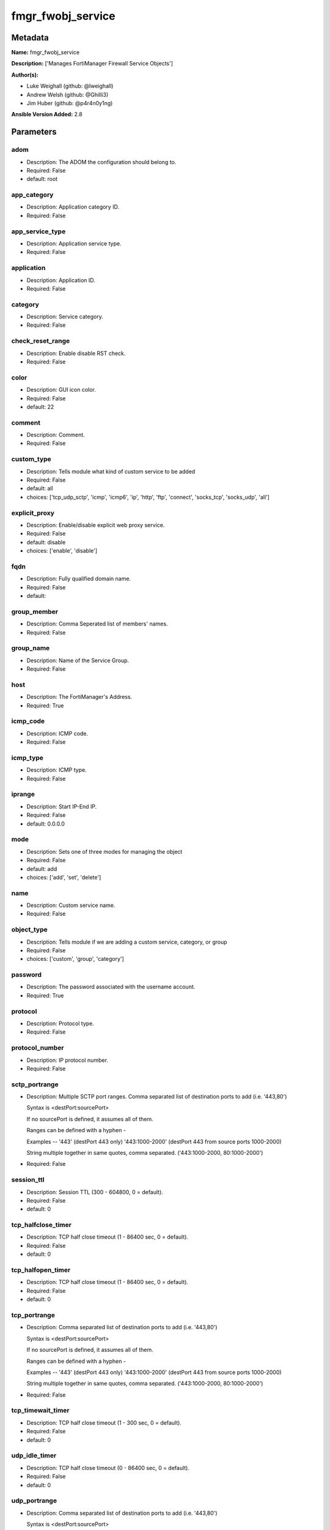 ==================
fmgr_fwobj_service
==================


Metadata
--------




**Name:** fmgr_fwobj_service

**Description:** ['Manages FortiManager Firewall Service Objects']

**Author(s):** 

- Luke Weighall (github: @lweighall)

- Andrew Welsh (github: @Ghilli3)

- Jim Huber (github: @p4r4n0y1ng)



**Ansible Version Added:** 2.8

Parameters
----------

adom
++++

- Description: The ADOM the configuration should belong to.

- Required: False

- default: root

app_category
++++++++++++

- Description: Application category ID.

  

- Required: False

app_service_type
++++++++++++++++

- Description: Application service type.

  

- Required: False

application
+++++++++++

- Description: Application ID.

  

- Required: False

category
++++++++

- Description: Service category.

  

- Required: False

check_reset_range
+++++++++++++++++

- Description: Enable disable RST check.

  

- Required: False

color
+++++

- Description: GUI icon color.

  

- Required: False

- default: 22

comment
+++++++

- Description: Comment.

  

- Required: False

custom_type
+++++++++++

- Description: Tells module what kind of custom service to be added

  

- Required: False

- default: all

- choices: ['tcp_udp_sctp', 'icmp', 'icmp6', 'ip', 'http', 'ftp', 'connect', 'socks_tcp', 'socks_udp', 'all']

explicit_proxy
++++++++++++++

- Description: Enable/disable explicit web proxy service.

  

- Required: False

- default: disable

- choices: ['enable', 'disable']

fqdn
++++

- Description: Fully qualified domain name.

  

- Required: False

- default: 

group_member
++++++++++++

- Description: Comma Seperated list of members' names.

  

- Required: False

group_name
++++++++++

- Description: Name of the Service Group.

  

- Required: False

host
++++

- Description: The FortiManager's Address.

- Required: True

icmp_code
+++++++++

- Description: ICMP code.

  

- Required: False

icmp_type
+++++++++

- Description: ICMP type.

  

- Required: False

iprange
+++++++

- Description: Start IP-End IP.

  

- Required: False

- default: 0.0.0.0

mode
++++

- Description: Sets one of three modes for managing the object

  

- Required: False

- default: add

- choices: ['add', 'set', 'delete']

name
++++

- Description: Custom service name.

  

- Required: False

object_type
+++++++++++

- Description: Tells module if we are adding a custom service, category, or group

  

- Required: False

- choices: ['custom', 'group', 'category']

password
++++++++

- Description: The password associated with the username account.

- Required: True

protocol
++++++++

- Description: Protocol type.

  

- Required: False

protocol_number
+++++++++++++++

- Description: IP protocol number.

  

- Required: False

sctp_portrange
++++++++++++++

- Description: Multiple SCTP port ranges. Comma separated list of destination ports to add (i.e. '443,80')

  Syntax is <destPort:sourcePort>

  If no sourcePort is defined, it assumes all of them.

  Ranges can be defined with a hyphen -

  Examples -- '443' (destPort 443 only)  '443:1000-2000' (destPort 443 from source ports 1000-2000)

  String multiple together in same quotes, comma separated. ('443:1000-2000, 80:1000-2000')

  

- Required: False

session_ttl
+++++++++++

- Description: Session TTL (300 - 604800, 0 = default).

  

- Required: False

- default: 0

tcp_halfclose_timer
+++++++++++++++++++

- Description: TCP half close timeout (1 - 86400 sec, 0 = default).

  

- Required: False

- default: 0

tcp_halfopen_timer
++++++++++++++++++

- Description: TCP half close timeout (1 - 86400 sec, 0 = default).

  

- Required: False

- default: 0

tcp_portrange
+++++++++++++

- Description: Comma separated list of destination ports to add (i.e. '443,80')

  Syntax is <destPort:sourcePort>

  If no sourcePort is defined, it assumes all of them.

  Ranges can be defined with a hyphen -

  Examples -- '443' (destPort 443 only)  '443:1000-2000' (destPort 443 from source ports 1000-2000)

  String multiple together in same quotes, comma separated. ('443:1000-2000, 80:1000-2000')

  

- Required: False

tcp_timewait_timer
++++++++++++++++++

- Description: TCP half close timeout (1 - 300 sec, 0 = default).

  

- Required: False

- default: 0

udp_idle_timer
++++++++++++++

- Description: TCP half close timeout (0 - 86400 sec, 0 = default).

  

- Required: False

- default: 0

udp_portrange
+++++++++++++

- Description: Comma separated list of destination ports to add (i.e. '443,80')

  Syntax is <destPort:sourcePort>

  If no sourcePort is defined, it assumes all of them.

  Ranges can be defined with a hyphen -

  Examples -- '443' (destPort 443 only)  '443:1000-2000' (destPort 443 from source ports 1000-2000)

  String multiple together in same quotes, comma separated. ('443:1000-2000, 80:1000-2000')

  

- Required: False

username
++++++++

- Description: The username used to authenticate with the FortiManager.

- Required: True

visibility
++++++++++

- Description: Enable/disable service visibility.

  

- Required: False

- default: enable

- choices: ['enable', 'disable']




Functions
---------




- cidr_to_netmask

 .. code-block:: python

    def cidr_to_netmask(cidr):
        cidr = int(cidr)
        mask = (0xffffffff >> (32 - cidr)) << (32 - cidr)
        return (str((0xff000000 & mask) >> 24) + '.' +
                str((0x00ff0000 & mask) >> 16) + '.' +
                str((0x0000ff00 & mask) >> 8) + '.' +
                str((0x000000ff & mask)))
    
    

- fmgr_fwobj_service_custom

 .. code-block:: python

    def fmgr_fwobj_service_custom(fmg, paramgram):
        """
        # NOTES!
        -- the tcp and udp-portrange parameters are in a list when there are multiple. they are not in a list when they
            singular or by themselves (only 1 was listed)
            -- the syntax for this is (destPort:sourcePort). Ranges are (xxxx-xxxx) i.e. 443:443, or 443:1000-2000.
            -- if you leave out the second field after the colon (source port) it assumes any source port (which is usual)
            -- multiples would look like ['443:1000-2000','80']
            -- a single would look simple like "443:1000-2000" without the list around it ( a string!)
    
        -- the protocol parameter is the protocol NUMBER, not the string of it.
        """
        response = (-100000, {"msg": "Nothing Happened."})
        if paramgram["mode"] in ['set', 'add']:
            # SET THE URL FOR ADD / SET
            url = '/pm/config/adom/{adom}/obj/firewall/service/custom'.format(adom=paramgram["adom"])
            # BUILD THE DEFAULT DATAGRAM
            datagram = {
                # ADVANCED OPTIONS
                "app-category": paramgram["app-category"],
                "app-service-type": paramgram["app-service-type"],
                "application": paramgram["application"],
                "category": paramgram["category"],
                "check-reset-range": paramgram["check-reset-range"],
                "color": paramgram["color"],
                "session-ttl": paramgram["session-ttl"],
                "tcp-halfclose-timer": paramgram["tcp-halfclose-timer"],
                "tcp-halfopen-timer": paramgram["tcp-halfopen-timer"],
                "tcp-timewait-timer": paramgram["tcp-timewait-timer"],
                "udp-idle-timer": paramgram["udp-idle-timer"],
                "visibility": paramgram["visibility"],
                "comment": paramgram["comment"],
                "proxy": paramgram["explicit-proxy"],
                "name": paramgram["name"]
            }
    
            if datagram["proxy"] == "disable":
                #######################################
                # object-type = "TCP/UDP/SCTP"
                #######################################
                if paramgram["custom_type"] == "tcp_udp_sctp":
                    datagram["protocol"] = "TCP/UDP/SCTP"
                    # PROCESS PORT RANGES TO PUT INTO THE PROPER SYNTAX
                    if paramgram["tcp-portrange"] is not None:
                        tcp_list = []
                        for tcp in paramgram["tcp-portrange"].split(","):
                            tcp = tcp.strip()
                            tcp_list.append(tcp)
                        datagram["tcp-portrange"] = tcp_list
    
                    if paramgram["udp-portrange"] is not None:
                        udp_list = []
                        for udp in paramgram["udp-portrange"].split(","):
                            udp = udp.strip()
                            udp_list.append(udp)
                        datagram["udp-portrange"] = udp_list
    
                    if paramgram["sctp-portrange"] is not None:
                        sctp_list = []
                        for sctp in paramgram["sctp-portrange"].split(","):
                            sctp = sctp.strip()
                            sctp_list.append(sctp)
                        datagram["sctp-portrange"] = sctp_list
    
                #######################################
                # object-type = "ICMP"
                #######################################
                if paramgram["custom_type"] == "icmp":
                    datagram["icmpcode"] = paramgram["icmp_code"]
                    datagram["icmptype"] = paramgram["icmp_type"]
                    datagram["protocol"] = "ICMP"
    
                #######################################
                # object-type = "ICMP6"
                #######################################
                if paramgram["custom_type"] == "icmp6":
                    datagram["icmpcode"] = paramgram["icmp_code"]
                    datagram["icmptype"] = paramgram["icmp_type"]
                    datagram["protocol"] = "ICMP6"
    
                #######################################
                # object-type = "IP"
                #######################################
                if paramgram["custom_type"] == "ip":
                    datagram["protocol"] = "IP"
                    datagram["protocol-number"] = paramgram["protocol-number"]
    
            #######################################
            # object-type in any of the explicit proxy options
            #######################################
            if datagram["proxy"] == "enable":
                datagram["protocol"] = paramgram["custom_type"].upper()
                datagram["iprange"] = paramgram["iprange"]
    
                # PROCESS PROXY TCP PORT RANGES TO PUT INTO THE PROPER SYNTAX
                if paramgram["tcp-portrange"] is not None:
                    tcp_list = []
                    for tcp in paramgram["tcp-portrange"].split(","):
                        tcp = tcp.strip()
                        tcp_list.append(tcp)
                    datagram["tcp-portrange"] = tcp_list
    
        if paramgram["mode"] == "delete":
            datagram = {
                "name": paramgram["name"]
            }
            # SET DELETE URL
            url = '/pm/config/adom/{adom}/obj/firewall/service/custom' \
                  '/{name}'.format(adom=paramgram["adom"], name=paramgram["name"])
    
        datagram = fmgr_del_none(datagram)
    
        if paramgram["mode"] == "set":
            response = fmg.set(url, datagram)
            # IF MODE = ADD  -- USE THE 'ADD' API CALL MODE
        if paramgram["mode"] == "add":
            response = fmg.add(url, datagram)
            # IF MODE = DELETE  -- USE THE DELETE URL AND API CALL MODE
        if paramgram["mode"] == "delete":
            response = fmg.delete(url, datagram)
    
        return response
    
    

- fmgr_fwobj_service_group

 .. code-block:: python

    def fmgr_fwobj_service_group(fmg, paramgram):
        """
        # NOTES
        only advanced option is color
        when explicit proxy is set no other options are presented
        add members list and boom
        explicit-proxy = 0 is default
        meta fields = {}
        color =
        comment
        """
        response = (-100000, {"msg": "Nothing Happened."})
        if paramgram["mode"] in ['set', 'add']:
            url = '/pm/config/adom/{adom}/obj/firewall/service/group'.format(adom=paramgram["adom"])
            datagram = {
                "name": paramgram["group-name"],
                "comment": paramgram["comment"],
                "proxy": paramgram["explicit-proxy"],
                "color": paramgram["color"]
            }
    
            members = paramgram["group-member"]
            member = []
            for obj in members.split(","):
                member.append(obj.strip())
            datagram["member"] = member
    
        if paramgram["mode"] == "delete":
            datagram = {
                "name": paramgram["name"]
            }
            # SET DELETE URL
            url = '/pm/config/adom/{adom}/obj/firewall/service/group' \
                  '/{name}'.format(adom=paramgram["adom"], name=paramgram["group-name"])
    
        datagram = fmgr_del_none(datagram)
    
        if paramgram["mode"] == "set":
            response = fmg.set(url, datagram)
            # IF MODE = ADD  -- USE THE 'ADD' API CALL MODE
        if paramgram["mode"] == "add":
            response = fmg.add(url, datagram)
            # IF MODE = DELETE  -- USE THE DELETE URL AND API CALL MODE
        if paramgram["mode"] == "delete":
            response = fmg.delete(url, datagram)
    
        return response
    
    

- fmgr_fwobj_service_category

 .. code-block:: python

    def fmgr_fwobj_service_category(fmg, paramgram):
        """
        # NOTES
        """
        response = (-100000, {"msg": "Nothing Happened."})
        if paramgram["mode"] in ['set', 'add']:
            url = '/pm/config/adom/{adom}/obj/firewall/service/category'.format(adom=paramgram["adom"])
            # GET RID OF ANY WHITESPACE
            category = paramgram["category"]
            category = category.strip()
    
            datagram = {
                "name": paramgram["category"],
                "comment": "Created by Ansible"
            }
    
        # IF MODE = DELETE
        if paramgram["mode"] == "delete":
            datagram = {
                "name": paramgram["name"]
            }
            # SET DELETE URL
            url = '/pm/config/adom/{adom}/obj/firewall/service/category' \
                  '/{name}'.format(adom=paramgram["adom"], name=paramgram["category"])
    
        datagram = fmgr_del_none(datagram)
    
        if paramgram["mode"] == "set":
            response = fmg.set(url, datagram)
            # IF MODE = ADD  -- USE THE 'ADD' API CALL MODE
        if paramgram["mode"] == "add":
            response = fmg.add(url, datagram)
            # IF MODE = DELETE  -- USE THE DELETE URL AND API CALL MODE
        if paramgram["mode"] == "delete":
            response = fmg.delete(url, datagram)
    
        return response
    
    

- fmgr_del_none

 .. code-block:: python

    def fmgr_del_none(obj):
        if isinstance(obj, dict):
            return type(obj)((fmgr_del_none(k), fmgr_del_none(v))
                             for k, v in obj.items() if k is not None and (v is not None and not fmgr_is_empty_dict(v)))
        else:
            return obj
    
    

- fmgr_is_empty_dict

 .. code-block:: python

    def fmgr_is_empty_dict(obj):
        return_val = False
        if isinstance(obj, dict):
            if len(obj) > 0:
                for k, v in obj.items():
                    if isinstance(v, dict):
                        if len(v) == 0:
                            return_val = True
                        elif len(v) > 0:
                            for k1, v1 in v.items():
                                if v1 is None:
                                    return_val = True
                                elif v1 is not None:
                                    return_val = False
                                    return return_val
                    elif v is None:
                        return_val = True
                    elif v is not None:
                        return_val = False
                        return return_val
            elif len(obj) == 0:
                return_val = True
    
        return return_val
    
    

- fmgr_logout

 .. code-block:: python

    def fmgr_logout(fmg, module, msg="NULL", results=(), good_codes=(0,), logout_on_fail=True, logout_on_success=False):
        """
        THIS METHOD CONTROLS THE LOGOUT AND ERROR REPORTING AFTER AN METHOD OR FUNCTION RUNS
        """
        # VALIDATION ERROR (NO RESULTS, JUST AN EXIT)
        if msg != "NULL" and len(results) == 0:
            try:
                fmg.logout()
            except:
                pass
            module.fail_json(msg=msg)
    
        # SUBMISSION ERROR
        if len(results) > 0:
            if msg == "NULL":
                try:
                    msg = results[1]['status']['message']
                except:
                    msg = "No status message returned from pyFMG. Possible that this was a GET with a tuple result."
    
            if results[0] not in good_codes:
                if logout_on_fail:
                    fmg.logout()
                    module.fail_json(msg=msg, **results[1])
            else:
                if logout_on_success:
                    fmg.logout()
                    module.exit_json(msg="API Called worked, but logout handler has been asked to logout on success",
                                     **results[1])
        return msg
    
    

- main

 .. code-block:: python

    def main():
        argument_spec = dict(
            adom=dict(required=False, type="str", default="root"),
            host=dict(required=True, type="str"),
            password=dict(fallback=(env_fallback, ["ANSIBLE_NET_PASSWORD"]), no_log=True),
            username=dict(fallback=(env_fallback, ["ANSIBLE_NET_USERNAME"]), no_log=True),
            mode=dict(required=False, type="str", choices=['add', 'set', 'delete'], default="add"),
    
            app_category=dict(required=False, type="str"),
            app_service_type=dict(required=False, type="str"),
            application=dict(required=False, type="str"),
            category=dict(required=False, type="str"),
            check_reset_range=dict(required=False, type="str"),
            color=dict(required=False, type="int", default=22),
            comment=dict(required=False, type="str"),
            custom_type=dict(required=False, type="str", choices=['tcp_udp_sctp', 'icmp', 'icmp6', 'ip', 'http', 'ftp',
                                                                  'connect', 'socks_tcp', 'socks_udp', 'all'],
                             default="all"),
            explicit_proxy=dict(required=False, type="str", choices=['enable', 'disable'], default="disable"),
            fqdn=dict(required=False, type="str", default=""),
            group_name=dict(required=False, type="str"),
            group_member=dict(required=False, type="str"),
            icmp_code=dict(required=False, type="int"),
            icmp_type=dict(required=False, type="int"),
            iprange=dict(required=False, type="str", default="0.0.0.0"),
            name=dict(required=False, type="str"),
            protocol=dict(required=False, type="str"),
            protocol_number=dict(required=False, type="int"),
            sctp_portrange=dict(required=False, type="str"),
            session_ttl=dict(required=False, type="int", default=0),
            object_type=dict(required=False, type="str", choices=['custom', 'group', 'category']),
            tcp_halfclose_timer=dict(required=False, type="int", default=0),
            tcp_halfopen_timer=dict(required=False, type="int", default=0),
            tcp_portrange=dict(required=False, type="str"),
            tcp_timewait_timer=dict(required=False, type="int", default=0),
            udp_idle_timer=dict(required=False, type="int", default=0),
            udp_portrange=dict(required=False, type="str"),
            visibility=dict(required=False, type="str", default="enable", choices=["enable", "disable"]),
    
        )
    
        module = AnsibleModule(argument_spec, supports_check_mode=True, )
    
        # MODULE DATAGRAM
        paramgram = {
            "adom": module.params["adom"],
            "app-category": module.params["app_category"],
            "app-service-type": module.params["app_service_type"],
            "application": module.params["application"],
            "category": module.params["category"],
            "check-reset-range": module.params["check_reset_range"],
            "color": module.params["color"],
            "comment": module.params["comment"],
            "custom_type": module.params["custom_type"],
            "explicit-proxy": module.params["explicit_proxy"],
            "fqdn": module.params["fqdn"],
            "group-name": module.params["group_name"],
            "group-member": module.params["group_member"],
            "icmp_code": module.params["icmp_code"],
            "icmp_type": module.params["icmp_type"],
            "iprange": module.params["iprange"],
            "name": module.params["name"],
            "mode": module.params["mode"],
            "protocol": module.params["protocol"],
            "protocol-number": module.params["protocol_number"],
            "sctp-portrange": module.params["sctp_portrange"],
            "object_type": module.params["object_type"],
            "session-ttl": module.params["session_ttl"],
            "tcp-halfclose-timer": module.params["tcp_halfclose_timer"],
            "tcp-halfopen-timer": module.params["tcp_halfopen_timer"],
            "tcp-portrange": module.params["tcp_portrange"],
            "tcp-timewait-timer": module.params["tcp_timewait_timer"],
            "udp-idle-timer": module.params["udp_idle_timer"],
            "udp-portrange": module.params["udp_portrange"],
            "visibility": module.params["visibility"],
        }
    
        # CHECK IF THE HOST/USERNAME/PW EXISTS, AND IF IT DOES, LOGIN.
        host = module.params["host"]
        username = module.params["username"]
        if host is None or username is None:
            module.fail_json(msg="Host and username are required")
    
        # CHECK IF LOGIN FAILED
        fmg = AnsibleFortiManager(module, module.params["host"], module.params["username"], module.params["password"])
        response = fmg.login()
    
        if response[1]['status']['code'] != 0:
            module.fail_json(msg="Connection to FortiManager Failed")
    
        # CHECK FOR CATEGORIES TO ADD
        # THIS IS ONLY WHEN OBJECT_TYPE ISN'T SPECIFICALLY ADDING A CATEGORY!
        # WE NEED TO ADD THE CATEGORY BEFORE ADDING THE OBJECT
        # IF ANY category ARE DEFINED AND MODE IS ADD OR SET LETS ADD THOSE
        # THIS IS A "BLIND ADD" AND THE EXIT CODE FOR OBJECT ALREADY EXISTS IS TREATED AS A PASS
        results = (-100000, {"msg": "Nothing Happened."})
    
        if paramgram["category"] is not None and paramgram["mode"] in ['add', 'set'] \
                and paramgram["object_type"] != "category":
            categoryAdd = fmgr_fwobj_service_category(fmg, paramgram)
            fmgr_logout(fmg, module, results=categoryAdd, good_codes=[0, -2, -3],
                        msg="Failed to add/remove service category")
    
        # IF OBJECT_TYPE IS CATEGORY...
        if paramgram["object_type"] == 'category':
            results = fmgr_fwobj_service_category(fmg, paramgram)
            fmgr_logout(fmg, module, results=results, good_codes=[0, -2, -3],
                        msg="Failed to add/remove service category")
    
        # IF OBJECT_TYPE IS CUSTOM...
        if paramgram["object_type"] == 'custom':
            results = fmgr_fwobj_service_custom(fmg, paramgram)
            fmgr_logout(fmg, module, results=results, good_codes=[0, -2, -3],
                        msg="Failed to add/remove custom service")
    
        # IF OBJECT_TYPE IS GROUP...
        if paramgram["object_type"] == 'group':
            results = fmgr_fwobj_service_group(fmg, paramgram)
            fmgr_logout(fmg, module, results=results, good_codes=[0, -2, -3],
                        msg="Failed to add/remove service group")
    
        fmg.logout()
    
        if results is not None:
            return module.exit_json(**results[1])
        else:
            return module.exit_json(msg="The service_type parameter wasn't set to category, group, or custom. Exiting...")
    
    



Module Source Code
------------------

.. code-block:: python

    #!/usr/bin/python
    #
    # This file is part of Ansible
    #
    # Ansible is free software: you can redistribute it and/or modify
    # it under the terms of the GNU General Public License as published by
    # the Free Software Foundation, either version 3 of the License, or
    # (at your option) any later version.
    #
    # Ansible is distributed in the hope that it will be useful,
    # but WITHOUT ANY WARRANTY; without even the implied warranty of
    # MERCHANTABILITY or FITNESS FOR A PARTICULAR PURPOSE.  See the
    # GNU General Public License for more details.
    #
    # You should have received a copy of the GNU General Public License
    # along with Ansible.  If not, see <http://www.gnu.org/licenses/>.
    #
    
    from __future__ import absolute_import, division, print_function
    
    __metaclass__ = type
    
    ANSIBLE_METADATA = {
        "metadata_version": "1.1",
        "status": ["preview"],
        "supported_by": "community"
    }
    
    DOCUMENTATION = '''
    ---
    module: fmgr_fwobj_service
    version_added: "2.8"
    author:
        - Luke Weighall (@lweighall)
        - Andrew Welsh (@Ghilli3)
        - Jim Huber (@p4r4n0y1ng)
    short_description: Manages FortiManager Firewall Service Objects
    description:
      -  Manages FortiManager Firewall Service Objects
    
    options:
      adom:
        description:
         -The ADOM the configuration should belong to.
        required: false
        default: root
      host:
        description:
         -The FortiManager's Address.
        required: true
      username:
        description:
         -The username used to authenticate with the FortiManager.
        required: true
      password:
        description:
         -The password associated with the username account.
        required: true
    
      app_category:
        description:
          - Application category ID.
        required: false
    
      app_service_type:
        description:
          - Application service type.
        required: false
    
      application:
        description:
          - Application ID.
        required: false
    
      category:
        description:
          - Service category.
        required: false
    
      check_reset_range:
        description:
          - Enable disable RST check.
        required: false
    
      color:
        description:
          - GUI icon color.
        required: false
        default: 22
    
      comment:
        description:
          - Comment.
        required: false
    
      custom_type:
        description:
          - Tells module what kind of custom service to be added
        choices: ['tcp_udp_sctp', 'icmp', 'icmp6', 'ip', 'http', 'ftp', 'connect', 'socks_tcp', 'socks_udp', 'all']
        default: all
        required: false
    
      explicit_proxy:
        description:
          - Enable/disable explicit web proxy service.
        choices: ['enable', 'disable']
        default: 'disable'
        required: false
    
      fqdn:
        description:
          - Fully qualified domain name.
        required: false
        default: ""
    
      group_name:
        description:
          - Name of the Service Group.
        required: false
    
      group_member:
        description:
          - Comma Seperated list of members' names.
        required: false
    
      icmp_code:
        description:
          - ICMP code.
        required: false
    
      icmp_type:
        description:
          - ICMP type.
        required: false
    
      iprange:
        description:
          - Start IP-End IP.
        required: false
        default: "0.0.0.0"
    
      name:
        description:
          - Custom service name.
        required: false
    
      mode:
        description:
          - Sets one of three modes for managing the object
        choices: ['add', 'set', 'delete']
        default: add
        required: false
    
      object_type:
        description:
          - Tells module if we are adding a custom service, category, or group
        choices: ['custom', 'group', 'category']
        required: false
    
      protocol:
        description:
          - Protocol type.
        required: false
    
      protocol_number:
        description:
          - IP protocol number.
        required: false
    
      sctp_portrange:
        description:
          - Multiple SCTP port ranges. Comma separated list of destination ports to add (i.e. '443,80')
          - Syntax is <destPort:sourcePort>
          - If no sourcePort is defined, it assumes all of them.
          - Ranges can be defined with a hyphen -
          - Examples -- '443' (destPort 443 only)  '443:1000-2000' (destPort 443 from source ports 1000-2000)
          - String multiple together in same quotes, comma separated. ('443:1000-2000, 80:1000-2000')
        required: false
    
      session_ttl:
        description:
          - Session TTL (300 - 604800, 0 = default).
        required: false
        default: 0
    
      tcp_halfclose_timer:
        description:
          - TCP half close timeout (1 - 86400 sec, 0 = default).
        required: false
        default: 0
    
      tcp_halfopen_timer:
        description:
          - TCP half close timeout (1 - 86400 sec, 0 = default).
        required: false
        default: 0
    
      tcp_portrange:
        description:
          - Comma separated list of destination ports to add (i.e. '443,80')
          - Syntax is <destPort:sourcePort>
          - If no sourcePort is defined, it assumes all of them.
          - Ranges can be defined with a hyphen -
          - Examples -- '443' (destPort 443 only)  '443:1000-2000' (destPort 443 from source ports 1000-2000)
          - String multiple together in same quotes, comma separated. ('443:1000-2000, 80:1000-2000')
        required: false
    
      tcp_timewait_timer:
        description:
          - TCP half close timeout (1 - 300 sec, 0 = default).
        required: false
        default: 0
    
      udp_idle_timer:
        description:
          - TCP half close timeout (0 - 86400 sec, 0 = default).
        required: false
        default: 0
    
      udp_portrange:
        description:
          - Comma separated list of destination ports to add (i.e. '443,80')
          - Syntax is <destPort:sourcePort>
          - If no sourcePort is defined, it assumes all of them.
          - Ranges can be defined with a hyphen -
          - Examples -- '443' (destPort 443 only)  '443:1000-2000' (destPort 443 from source ports 1000-2000)
          - String multiple together in same quotes, comma separated. ('443:1000-2000, 80:1000-2000')
        required: false
    
      visibility:
        description:
          - Enable/disable service visibility.
        required: false
        choices: ["enable", "disable"]
        default: "enable"
    
    '''
    
    EXAMPLES = '''
    - name: ADD A CUSTOM SERVICE FOR TCP/UDP/SCP
      fmgr_fwobj_service:
        host: "{{ inventory_hostname }}"
        username: "{{ username }}"
        password: "{{ password }}"
        adom: "ansible"
        name: "ansible_custom_service"
        object_type: "custom"
        custom_type: "tcp_udp_sctp"
        tcp_portrange: "443"
        udp_portrange: "51"
        sctp_portrange: "100"
    
    - name: ADD A CUSTOM SERVICE FOR TCP/UDP/SCP WITH SOURCE RANGES AND MULTIPLES
      fmgr_fwobj_service:
        host: "{{ inventory_hostname }}"
        username: "{{ username }}"
        password: "{{ password }}"
        adom: "ansible"
        name: "ansible_custom_serviceWithSource"
        object_type: "custom"
        custom_type: "tcp_udp_sctp"
        tcp_portrange: "443:2000-1000,80-82:10000-20000"
        udp_portrange: "51:100-200,162:200-400"
        sctp_portrange: "100:2000-2500"
    
    - name: ADD A CUSTOM SERVICE FOR ICMP
      fmgr_fwobj_service:
        host: "{{ inventory_hostname }}"
        username: "{{ username }}"
        password: "{{ password }}"
        adom: "ansible"
        name: "ansible_custom_icmp"
        object_type: "custom"
        custom_type: "icmp"
        icmp_type: "8"
        icmp_code: "3"
    
    - name: ADD A CUSTOM SERVICE FOR ICMP6
      fmgr_fwobj_service:
        host: "{{ inventory_hostname }}"
        username: "{{ username }}"
        password: "{{ password }}"
        adom: "ansible"
        name: "ansible_custom_icmp6"
        object_type: "custom"
        custom_type: "icmp6"
        icmp_type: "5"
        icmp_code: "1"
    
    - name: ADD A CUSTOM SERVICE FOR IP - GRE
      fmgr_fwobj_service:
        host: "{{ inventory_hostname }}"
        username: "{{ username }}"
        password: "{{ password }}"
        adom: "ansible"
        name: "ansible_custom_icmp6"
        object_type: "custom"
        custom_type: "ip"
        protocol_number: "47"
    
    - name: ADD A CUSTOM PROXY FOR ALL WITH SOURCE RANGES AND MULTIPLES
      fmgr_fwobj_service:
        host: "{{ inventory_hostname }}"
        username: "{{ username }}"
        password: "{{ password }}"
        adom: "ansible"
        name: "ansible_custom_proxy_all"
        object_type: "custom"
        custom_type: "all"
        explicit_proxy: "enable"
        tcp_portrange: "443:2000-1000,80-82:10000-20000"
        iprange: "www.ansible.com"
    '''
    
    RETURN = """
    api_result:
      description: full API response, includes status code and message
      returned: always
      type: string
    """
    
    from ansible.module_utils.basic import AnsibleModule, env_fallback
    from ansible.module_utils.network.fortimanager.fortimanager import AnsibleFortiManager
    
    # check for pyFMG lib
    try:
        from pyFMG.fortimgr import FortiManager
    
        HAS_PYFMGR = True
    except ImportError:
        HAS_PYFMGR = False
    
    
    # FUNCTION/METHOD FOR CONVERTING CIDR TO A NETMASK
    def cidr_to_netmask(cidr):
        cidr = int(cidr)
        mask = (0xffffffff >> (32 - cidr)) << (32 - cidr)
        return (str((0xff000000 & mask) >> 24) + '.' +
                str((0x00ff0000 & mask) >> 16) + '.' +
                str((0x0000ff00 & mask) >> 8) + '.' +
                str((0x000000ff & mask)))
    
    
    def fmgr_fwobj_service_custom(fmg, paramgram):
        """
        # NOTES!
        -- the tcp and udp-portrange parameters are in a list when there are multiple. they are not in a list when they
            singular or by themselves (only 1 was listed)
            -- the syntax for this is (destPort:sourcePort). Ranges are (xxxx-xxxx) i.e. 443:443, or 443:1000-2000.
            -- if you leave out the second field after the colon (source port) it assumes any source port (which is usual)
            -- multiples would look like ['443:1000-2000','80']
            -- a single would look simple like "443:1000-2000" without the list around it ( a string!)
    
        -- the protocol parameter is the protocol NUMBER, not the string of it.
        """
        response = (-100000, {"msg": "Nothing Happened."})
        if paramgram["mode"] in ['set', 'add']:
            # SET THE URL FOR ADD / SET
            url = '/pm/config/adom/{adom}/obj/firewall/service/custom'.format(adom=paramgram["adom"])
            # BUILD THE DEFAULT DATAGRAM
            datagram = {
                # ADVANCED OPTIONS
                "app-category": paramgram["app-category"],
                "app-service-type": paramgram["app-service-type"],
                "application": paramgram["application"],
                "category": paramgram["category"],
                "check-reset-range": paramgram["check-reset-range"],
                "color": paramgram["color"],
                "session-ttl": paramgram["session-ttl"],
                "tcp-halfclose-timer": paramgram["tcp-halfclose-timer"],
                "tcp-halfopen-timer": paramgram["tcp-halfopen-timer"],
                "tcp-timewait-timer": paramgram["tcp-timewait-timer"],
                "udp-idle-timer": paramgram["udp-idle-timer"],
                "visibility": paramgram["visibility"],
                "comment": paramgram["comment"],
                "proxy": paramgram["explicit-proxy"],
                "name": paramgram["name"]
            }
    
            if datagram["proxy"] == "disable":
                #######################################
                # object-type = "TCP/UDP/SCTP"
                #######################################
                if paramgram["custom_type"] == "tcp_udp_sctp":
                    datagram["protocol"] = "TCP/UDP/SCTP"
                    # PROCESS PORT RANGES TO PUT INTO THE PROPER SYNTAX
                    if paramgram["tcp-portrange"] is not None:
                        tcp_list = []
                        for tcp in paramgram["tcp-portrange"].split(","):
                            tcp = tcp.strip()
                            tcp_list.append(tcp)
                        datagram["tcp-portrange"] = tcp_list
    
                    if paramgram["udp-portrange"] is not None:
                        udp_list = []
                        for udp in paramgram["udp-portrange"].split(","):
                            udp = udp.strip()
                            udp_list.append(udp)
                        datagram["udp-portrange"] = udp_list
    
                    if paramgram["sctp-portrange"] is not None:
                        sctp_list = []
                        for sctp in paramgram["sctp-portrange"].split(","):
                            sctp = sctp.strip()
                            sctp_list.append(sctp)
                        datagram["sctp-portrange"] = sctp_list
    
                #######################################
                # object-type = "ICMP"
                #######################################
                if paramgram["custom_type"] == "icmp":
                    datagram["icmpcode"] = paramgram["icmp_code"]
                    datagram["icmptype"] = paramgram["icmp_type"]
                    datagram["protocol"] = "ICMP"
    
                #######################################
                # object-type = "ICMP6"
                #######################################
                if paramgram["custom_type"] == "icmp6":
                    datagram["icmpcode"] = paramgram["icmp_code"]
                    datagram["icmptype"] = paramgram["icmp_type"]
                    datagram["protocol"] = "ICMP6"
    
                #######################################
                # object-type = "IP"
                #######################################
                if paramgram["custom_type"] == "ip":
                    datagram["protocol"] = "IP"
                    datagram["protocol-number"] = paramgram["protocol-number"]
    
            #######################################
            # object-type in any of the explicit proxy options
            #######################################
            if datagram["proxy"] == "enable":
                datagram["protocol"] = paramgram["custom_type"].upper()
                datagram["iprange"] = paramgram["iprange"]
    
                # PROCESS PROXY TCP PORT RANGES TO PUT INTO THE PROPER SYNTAX
                if paramgram["tcp-portrange"] is not None:
                    tcp_list = []
                    for tcp in paramgram["tcp-portrange"].split(","):
                        tcp = tcp.strip()
                        tcp_list.append(tcp)
                    datagram["tcp-portrange"] = tcp_list
    
        if paramgram["mode"] == "delete":
            datagram = {
                "name": paramgram["name"]
            }
            # SET DELETE URL
            url = '/pm/config/adom/{adom}/obj/firewall/service/custom' \
                  '/{name}'.format(adom=paramgram["adom"], name=paramgram["name"])
    
        datagram = fmgr_del_none(datagram)
    
        if paramgram["mode"] == "set":
            response = fmg.set(url, datagram)
            # IF MODE = ADD  -- USE THE 'ADD' API CALL MODE
        if paramgram["mode"] == "add":
            response = fmg.add(url, datagram)
            # IF MODE = DELETE  -- USE THE DELETE URL AND API CALL MODE
        if paramgram["mode"] == "delete":
            response = fmg.delete(url, datagram)
    
        return response
    
    
    def fmgr_fwobj_service_group(fmg, paramgram):
        """
        # NOTES
        only advanced option is color
        when explicit proxy is set no other options are presented
        add members list and boom
        explicit-proxy = 0 is default
        meta fields = {}
        color =
        comment
        """
        response = (-100000, {"msg": "Nothing Happened."})
        if paramgram["mode"] in ['set', 'add']:
            url = '/pm/config/adom/{adom}/obj/firewall/service/group'.format(adom=paramgram["adom"])
            datagram = {
                "name": paramgram["group-name"],
                "comment": paramgram["comment"],
                "proxy": paramgram["explicit-proxy"],
                "color": paramgram["color"]
            }
    
            members = paramgram["group-member"]
            member = []
            for obj in members.split(","):
                member.append(obj.strip())
            datagram["member"] = member
    
        if paramgram["mode"] == "delete":
            datagram = {
                "name": paramgram["name"]
            }
            # SET DELETE URL
            url = '/pm/config/adom/{adom}/obj/firewall/service/group' \
                  '/{name}'.format(adom=paramgram["adom"], name=paramgram["group-name"])
    
        datagram = fmgr_del_none(datagram)
    
        if paramgram["mode"] == "set":
            response = fmg.set(url, datagram)
            # IF MODE = ADD  -- USE THE 'ADD' API CALL MODE
        if paramgram["mode"] == "add":
            response = fmg.add(url, datagram)
            # IF MODE = DELETE  -- USE THE DELETE URL AND API CALL MODE
        if paramgram["mode"] == "delete":
            response = fmg.delete(url, datagram)
    
        return response
    
    
    def fmgr_fwobj_service_category(fmg, paramgram):
        """
        # NOTES
        """
        response = (-100000, {"msg": "Nothing Happened."})
        if paramgram["mode"] in ['set', 'add']:
            url = '/pm/config/adom/{adom}/obj/firewall/service/category'.format(adom=paramgram["adom"])
            # GET RID OF ANY WHITESPACE
            category = paramgram["category"]
            category = category.strip()
    
            datagram = {
                "name": paramgram["category"],
                "comment": "Created by Ansible"
            }
    
        # IF MODE = DELETE
        if paramgram["mode"] == "delete":
            datagram = {
                "name": paramgram["name"]
            }
            # SET DELETE URL
            url = '/pm/config/adom/{adom}/obj/firewall/service/category' \
                  '/{name}'.format(adom=paramgram["adom"], name=paramgram["category"])
    
        datagram = fmgr_del_none(datagram)
    
        if paramgram["mode"] == "set":
            response = fmg.set(url, datagram)
            # IF MODE = ADD  -- USE THE 'ADD' API CALL MODE
        if paramgram["mode"] == "add":
            response = fmg.add(url, datagram)
            # IF MODE = DELETE  -- USE THE DELETE URL AND API CALL MODE
        if paramgram["mode"] == "delete":
            response = fmg.delete(url, datagram)
    
        return response
    
    
    def fmgr_del_none(obj):
        if isinstance(obj, dict):
            return type(obj)((fmgr_del_none(k), fmgr_del_none(v))
                             for k, v in obj.items() if k is not None and (v is not None and not fmgr_is_empty_dict(v)))
        else:
            return obj
    
    
    def fmgr_is_empty_dict(obj):
        return_val = False
        if isinstance(obj, dict):
            if len(obj) > 0:
                for k, v in obj.items():
                    if isinstance(v, dict):
                        if len(v) == 0:
                            return_val = True
                        elif len(v) > 0:
                            for k1, v1 in v.items():
                                if v1 is None:
                                    return_val = True
                                elif v1 is not None:
                                    return_val = False
                                    return return_val
                    elif v is None:
                        return_val = True
                    elif v is not None:
                        return_val = False
                        return return_val
            elif len(obj) == 0:
                return_val = True
    
        return return_val
    
    
    def fmgr_logout(fmg, module, msg="NULL", results=(), good_codes=(0,), logout_on_fail=True, logout_on_success=False):
        """
        THIS METHOD CONTROLS THE LOGOUT AND ERROR REPORTING AFTER AN METHOD OR FUNCTION RUNS
        """
        # VALIDATION ERROR (NO RESULTS, JUST AN EXIT)
        if msg != "NULL" and len(results) == 0:
            try:
                fmg.logout()
            except:
                pass
            module.fail_json(msg=msg)
    
        # SUBMISSION ERROR
        if len(results) > 0:
            if msg == "NULL":
                try:
                    msg = results[1]['status']['message']
                except:
                    msg = "No status message returned from pyFMG. Possible that this was a GET with a tuple result."
    
            if results[0] not in good_codes:
                if logout_on_fail:
                    fmg.logout()
                    module.fail_json(msg=msg, **results[1])
            else:
                if logout_on_success:
                    fmg.logout()
                    module.exit_json(msg="API Called worked, but logout handler has been asked to logout on success",
                                     **results[1])
        return msg
    
    
    def main():
        argument_spec = dict(
            adom=dict(required=False, type="str", default="root"),
            host=dict(required=True, type="str"),
            password=dict(fallback=(env_fallback, ["ANSIBLE_NET_PASSWORD"]), no_log=True),
            username=dict(fallback=(env_fallback, ["ANSIBLE_NET_USERNAME"]), no_log=True),
            mode=dict(required=False, type="str", choices=['add', 'set', 'delete'], default="add"),
    
            app_category=dict(required=False, type="str"),
            app_service_type=dict(required=False, type="str"),
            application=dict(required=False, type="str"),
            category=dict(required=False, type="str"),
            check_reset_range=dict(required=False, type="str"),
            color=dict(required=False, type="int", default=22),
            comment=dict(required=False, type="str"),
            custom_type=dict(required=False, type="str", choices=['tcp_udp_sctp', 'icmp', 'icmp6', 'ip', 'http', 'ftp',
                                                                  'connect', 'socks_tcp', 'socks_udp', 'all'],
                             default="all"),
            explicit_proxy=dict(required=False, type="str", choices=['enable', 'disable'], default="disable"),
            fqdn=dict(required=False, type="str", default=""),
            group_name=dict(required=False, type="str"),
            group_member=dict(required=False, type="str"),
            icmp_code=dict(required=False, type="int"),
            icmp_type=dict(required=False, type="int"),
            iprange=dict(required=False, type="str", default="0.0.0.0"),
            name=dict(required=False, type="str"),
            protocol=dict(required=False, type="str"),
            protocol_number=dict(required=False, type="int"),
            sctp_portrange=dict(required=False, type="str"),
            session_ttl=dict(required=False, type="int", default=0),
            object_type=dict(required=False, type="str", choices=['custom', 'group', 'category']),
            tcp_halfclose_timer=dict(required=False, type="int", default=0),
            tcp_halfopen_timer=dict(required=False, type="int", default=0),
            tcp_portrange=dict(required=False, type="str"),
            tcp_timewait_timer=dict(required=False, type="int", default=0),
            udp_idle_timer=dict(required=False, type="int", default=0),
            udp_portrange=dict(required=False, type="str"),
            visibility=dict(required=False, type="str", default="enable", choices=["enable", "disable"]),
    
        )
    
        module = AnsibleModule(argument_spec, supports_check_mode=True, )
    
        # MODULE DATAGRAM
        paramgram = {
            "adom": module.params["adom"],
            "app-category": module.params["app_category"],
            "app-service-type": module.params["app_service_type"],
            "application": module.params["application"],
            "category": module.params["category"],
            "check-reset-range": module.params["check_reset_range"],
            "color": module.params["color"],
            "comment": module.params["comment"],
            "custom_type": module.params["custom_type"],
            "explicit-proxy": module.params["explicit_proxy"],
            "fqdn": module.params["fqdn"],
            "group-name": module.params["group_name"],
            "group-member": module.params["group_member"],
            "icmp_code": module.params["icmp_code"],
            "icmp_type": module.params["icmp_type"],
            "iprange": module.params["iprange"],
            "name": module.params["name"],
            "mode": module.params["mode"],
            "protocol": module.params["protocol"],
            "protocol-number": module.params["protocol_number"],
            "sctp-portrange": module.params["sctp_portrange"],
            "object_type": module.params["object_type"],
            "session-ttl": module.params["session_ttl"],
            "tcp-halfclose-timer": module.params["tcp_halfclose_timer"],
            "tcp-halfopen-timer": module.params["tcp_halfopen_timer"],
            "tcp-portrange": module.params["tcp_portrange"],
            "tcp-timewait-timer": module.params["tcp_timewait_timer"],
            "udp-idle-timer": module.params["udp_idle_timer"],
            "udp-portrange": module.params["udp_portrange"],
            "visibility": module.params["visibility"],
        }
    
        # CHECK IF THE HOST/USERNAME/PW EXISTS, AND IF IT DOES, LOGIN.
        host = module.params["host"]
        username = module.params["username"]
        if host is None or username is None:
            module.fail_json(msg="Host and username are required")
    
        # CHECK IF LOGIN FAILED
        fmg = AnsibleFortiManager(module, module.params["host"], module.params["username"], module.params["password"])
        response = fmg.login()
    
        if response[1]['status']['code'] != 0:
            module.fail_json(msg="Connection to FortiManager Failed")
    
        # CHECK FOR CATEGORIES TO ADD
        # THIS IS ONLY WHEN OBJECT_TYPE ISN'T SPECIFICALLY ADDING A CATEGORY!
        # WE NEED TO ADD THE CATEGORY BEFORE ADDING THE OBJECT
        # IF ANY category ARE DEFINED AND MODE IS ADD OR SET LETS ADD THOSE
        # THIS IS A "BLIND ADD" AND THE EXIT CODE FOR OBJECT ALREADY EXISTS IS TREATED AS A PASS
        results = (-100000, {"msg": "Nothing Happened."})
    
        if paramgram["category"] is not None and paramgram["mode"] in ['add', 'set'] \
                and paramgram["object_type"] != "category":
            categoryAdd = fmgr_fwobj_service_category(fmg, paramgram)
            fmgr_logout(fmg, module, results=categoryAdd, good_codes=[0, -2, -3],
                        msg="Failed to add/remove service category")
    
        # IF OBJECT_TYPE IS CATEGORY...
        if paramgram["object_type"] == 'category':
            results = fmgr_fwobj_service_category(fmg, paramgram)
            fmgr_logout(fmg, module, results=results, good_codes=[0, -2, -3],
                        msg="Failed to add/remove service category")
    
        # IF OBJECT_TYPE IS CUSTOM...
        if paramgram["object_type"] == 'custom':
            results = fmgr_fwobj_service_custom(fmg, paramgram)
            fmgr_logout(fmg, module, results=results, good_codes=[0, -2, -3],
                        msg="Failed to add/remove custom service")
    
        # IF OBJECT_TYPE IS GROUP...
        if paramgram["object_type"] == 'group':
            results = fmgr_fwobj_service_group(fmg, paramgram)
            fmgr_logout(fmg, module, results=results, good_codes=[0, -2, -3],
                        msg="Failed to add/remove service group")
    
        fmg.logout()
    
        if results is not None:
            return module.exit_json(**results[1])
        else:
            return module.exit_json(msg="The service_type parameter wasn't set to category, group, or custom. Exiting...")
    
    
    if __name__ == "__main__":
        main()



